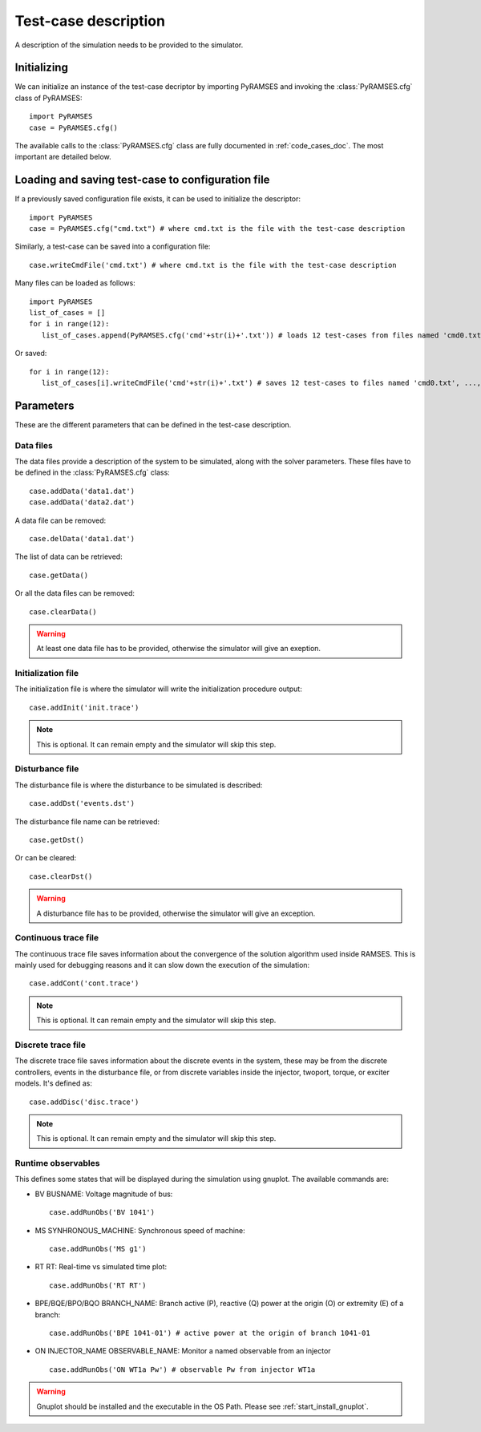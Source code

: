 .. _use_test_case:

Test-case description
=====================

A description of the simulation needs to be provided to the simulator.

Initializing
------------

We can initialize an instance of the test-case decriptor by importing PyRAMSES and invoking the :class:`PyRAMSES.cfg` class of PyRAMSES::

   import PyRAMSES   
   case = PyRAMSES.cfg()

The available calls to the :class:`PyRAMSES.cfg` class are fully documented in :ref:`code_cases_doc`. The most important
are detailed below.

Loading and saving test-case to configuration file
--------------------------------------------------
   
If a previously saved configuration file exists, it can be used to initialize the descriptor::

   import PyRAMSES   
   case = PyRAMSES.cfg("cmd.txt") # where cmd.txt is the file with the test-case description

Similarly, a test-case can be saved into a configuration file::

   case.writeCmdFile('cmd.txt') # where cmd.txt is the file with the test-case description
   
Many files can be loaded as follows::

   import PyRAMSES
   list_of_cases = []
   for i in range(12):
      list_of_cases.append(PyRAMSES.cfg('cmd'+str(i)+'.txt')) # loads 12 test-cases from files named 'cmd0.txt', ..., 'cmd11.txt'
      
Or saved::

   for i in range(12):
      list_of_cases[i].writeCmdFile('cmd'+str(i)+'.txt') # saves 12 test-cases to files named 'cmd0.txt', ..., 'cmd11.txt'


Parameters
----------

These are the different parameters that can be defined in the test-case description.

Data files
~~~~~~~~~~

The data files provide a description of the system to be simulated, along with the solver parameters. These files have to be defined
in the :class:`PyRAMSES.cfg` class::

   case.addData('data1.dat')
   case.addData('data2.dat')
   
A data file can be removed::

   case.delData('data1.dat')
   
The list of data can be retrieved::

   case.getData()
   
Or all the data files can be removed::
   
   case.clearData()
   
.. warning:: At least one data file has to be provided, otherwise the simulator will give an exeption.


Initialization file
~~~~~~~~~~~~~~~~~~~

The initialization file is where the simulator will write the initialization procedure output::

   case.addInit('init.trace')

.. note:: This is optional. It can remain empty and the simulator will skip this step.

Disturbance file
~~~~~~~~~~~~~~~~

The disturbance file is where the disturbance to be simulated is described::

   case.addDst('events.dst')

The disturbance file name can be retrieved::

   case.getDst()
   
Or can be cleared::

   case.clearDst()

.. warning:: A disturbance file has to be provided, otherwise the simulator will give an exception.   

Continuous trace file
~~~~~~~~~~~~~~~~~~~~~

The continuous trace file saves information about the convergence of the solution algorithm
used inside RAMSES. This is mainly used for debugging reasons and it can slow down the execution
of the simulation::

   case.addCont('cont.trace')

.. note:: This is optional. It can remain empty and the simulator will skip this step.

Discrete trace file
~~~~~~~~~~~~~~~~~~~

The discrete trace file saves information about the discrete events in the system, these may be
from the discrete controllers, events in the disturbance file, or from discrete variables inside
the injector, twoport, torque, or exciter models. It's defined as::

   case.addDisc('disc.trace')

.. note:: This is optional. It can remain empty and the simulator will skip this step.

Runtime observables
~~~~~~~~~~~~~~~~~~~

This defines some states that will be displayed during the simulation using gnuplot. The
available commands are:

- BV BUSNAME: Voltage magnitude of bus::
   
   case.addRunObs('BV 1041')

- MS SYNHRONOUS_MACHINE: Synchronous speed of machine::

   case.addRunObs('MS g1')
   
- RT RT: Real-time vs simulated time plot::

   case.addRunObs('RT RT')
   
- BPE/BQE/BPO/BQO BRANCH_NAME: Branch active (P), reactive (Q) power at the origin (O) or extremity (E) of a branch::

   case.addRunObs('BPE 1041-01') # active power at the origin of branch 1041-01
   
- ON INJECTOR_NAME OBSERVABLE_NAME: Monitor a named observable from an injector ::

   case.addRunObs('ON WT1a Pw') # observable Pw from injector WT1a

.. warning:: Gnuplot should be installed and the executable in the OS Path. Please see :ref:`start_install_gnuplot`.



